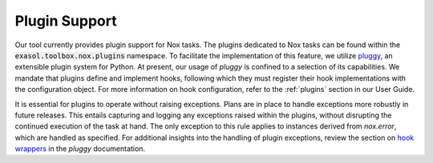 .. _plugin support:

Plugin Support
==============

Our tool currently provides plugin support for Nox tasks. The plugins dedicated to Nox tasks can be found
within the :code:`exasol.toolbox.nox.plugins` namespace. To facilitate the implementation of this feature,
we utilize `pluggy <https://pluggy.readthedocs.io/en/stable/>`_, an extensible plugin system for Python.
At present, our usage of `pluggy` is confined to a selection of its capabilities.
We mandate that plugins define and implement hooks, following which they must register their hook
implementations with the configuration object.
For more information on hook configuration, refer to the :ref:`plugins` section in our User Guide.

It is essential for plugins to operate without raising exceptions. Plans are in place to handle exceptions more robustly in future releases.
This entails capturing and logging any exceptions raised within the plugins, without disrupting the continued execution of the task at hand.
The only exception to this rule applies to instances derived from `nox.error`, which are handled as specified.
For additional insights into the handling of plugin exceptions, review the section on
`hook wrappers <https://pluggy.readthedocs.io/en/stable/#wrappers>`_ in the `pluggy` documentation.
